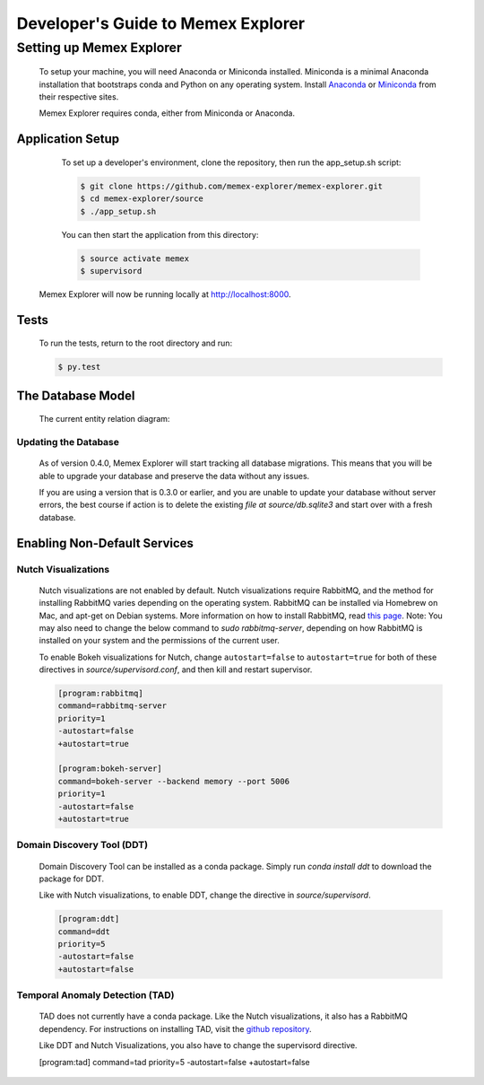 ###################################
Developer's Guide to Memex Explorer
###################################

*************************
Setting up Memex Explorer
*************************

   To setup your machine, you will need Anaconda or Miniconda installed. Miniconda is a minimal Anaconda installation that bootstraps conda and Python on any operating system. Install `Anaconda <http://continuum.io/downloads>`_ or `Miniconda <http://conda.pydata.org/miniconda.html>`_ from their respective sites.

   Memex Explorer requires conda, either from Miniconda or Anaconda.

Application Setup
=================
    To set up a developer's environment, clone the repository, then
    run the app_setup.sh script:

    .. code-block:: html

       $ git clone https://github.com/memex-explorer/memex-explorer.git
       $ cd memex-explorer/source
       $ ./app_setup.sh

    You can then start the application from this directory:

    .. code-block:: html

       $ source activate memex
       $ supervisord

   Memex Explorer will now be running locally at `http://localhost:8000 <http://localhost:8000/>`_.

Tests
=====
    To run the tests, return to the root directory and run:

    .. code-block:: html

       $ py.test

The Database Model
==================
   The current entity relation diagram:

.. image:: _static/img/DbVisualizer.png

Updating the Database
---------------------
   As of version 0.4.0, Memex Explorer will start tracking all database migrations. This means that you will be able to upgrade your database and preserve the data without any issues.

   If you are using a version that is 0.3.0 or earlier, and you are unable to update your database without server errors, the best course if action is to delete the existing `file at source/db.sqlite3` and start over with a fresh database.

Enabling Non-Default Services
=============================

Nutch Visualizations
--------------------

   Nutch visualizations are not enabled by default. Nutch visualizations require RabbitMQ, and the method for installing RabbitMQ varies depending on the operating system. RabbitMQ can be installed via Homebrew on Mac, and apt-get on Debian systems. More information on how to install RabbitMQ, read `this page <https://www.rabbitmq.com/download.html>`_.  Note: You may also need to change the below command to `sudo rabbitmq-server`, depending on how RabbitMQ is installed on your system and the permissions of the current user.

   To enable Bokeh visualizations for Nutch, change ``autostart=false`` to ``autostart=true`` for both of these directives in `source/supervisord.conf`, and then kill and restart supervisor.

   .. code-block:: html

      [program:rabbitmq]
      command=rabbitmq-server
      priority=1
      -autostart=false
      +autostart=true

      [program:bokeh-server]
      command=bokeh-server --backend memory --port 5006
      priority=1
      -autostart=false
      +autostart=true

Domain Discovery Tool (DDT)
---------------------------

   Domain Discovery Tool can be installed as a conda package. Simply run `conda install ddt` to download the package for DDT.

   Like with Nutch visualizations, to enable DDT, change the directive in `source/supervisord`.

   .. code-block:: html

      [program:ddt]
      command=ddt
      priority=5
      -autostart=false
      +autostart=false

Temporal Anomaly Detection (TAD)
--------------------------------

   TAD does not currently have a conda package. Like the Nutch visualizations, it also has a RabbitMQ dependency. For instructions on installing TAD, visit the `github repository <https://github.com/autonlab/tad>`_.

   Like DDT and Nutch Visualizations, you also have to change the supervisord directive.

   .. code-block:: html

   [program:tad]
   command=tad
   priority=5
   -autostart=false
   +autostart=false

